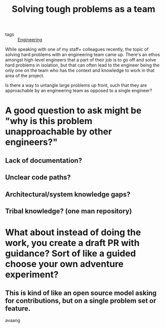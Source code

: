 :PROPERTIES:
:ID:       8D4CB330-34FB-41FC-A017-692F0711DF1B
:END:
#+title: Solving tough problems as a team
#+hugo_draft: true

- tags :: [[id:723A6A25-72E4-4B7F-BA06-0FEC5F6DB19F][Engineering]] 

While speaking with one of my staff+ colleagues recently, the topic of solving hard problems
with an engineering team came up. There's an ethos amongst high-level engineers that a part
of their job is to go off and solve hard problems in isolation, but that can often lead
to the engineer being the only one on the team who has the context and knowledge to work
in that area of the project.

Is there a way to untangle large problems up front, such that they are approachable by
an engineering team as opposed to a single engineer?

* A good question to ask might be "why is this problem unapproachable by other engineers?"
** Lack of documentation?
** Unclear code paths?
** Architectural/system knowledge gaps?
** Tribal knowledge? (one man repository)

* What about instead of doing the work, you create a draft PR with guidance? Sort of like a guided choose your own adventure experiment?
** This is kind of like an open source model asking for contributions, but on a single problem set or feature.

avaang
